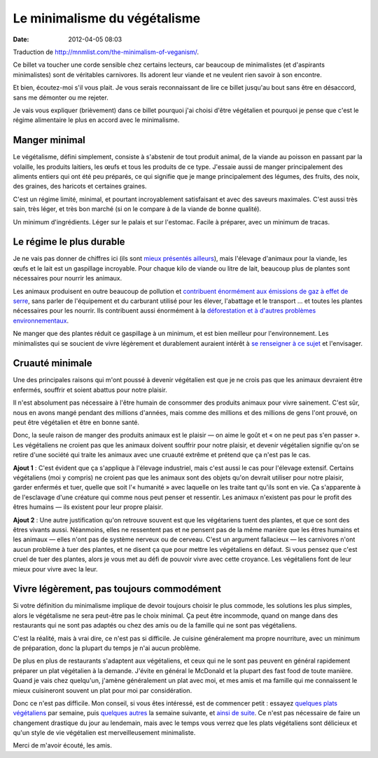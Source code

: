 Le minimalisme du végétalisme
#############################
:date: 2012-04-05 08:03

Traduction de http://mnmlist.com/the-minimalism-of-veganism/.

Ce billet va toucher une corde sensible chez certains lecteurs, car beaucoup de
minimalistes (et d'aspirants minimalistes) sont de véritables carnivores. Ils
adorent leur viande et ne veulent rien savoir à son encontre.

Et bien, écoutez-moi s'il vous plait. Je vous serais reconnaissant de lire ce
billet jusqu'au bout sans être en désaccord, sans me démonter ou me rejeter.

Je vais vous expliquer (brièvement) dans ce billet pourquoi j'ai choisi d'être
végétalien et pourquoi je pense que c'est le régime alimentaire le plus en
accord avec le minimalisme.


Manger minimal
~~~~~~~~~~~~~~

Le végétalisme, défini simplement, consiste à s'abstenir de tout produit
animal, de la viande au poisson en passant par la volaille, les produits
laitiers, les œufs et tous les produits de ce type. J'essaie aussi de manger
principalement des aliments entiers qui ont été peu préparés, ce qui signifie
que je mange principalement des légumes, des fruits, des noix, des graines, des
haricots et certaines graines.

C'est un régime limité, minimal, et pourtant incroyablement satisfaisant et
avec des saveurs maximales. C'est aussi très sain, très léger, et très bon
marché (si on le compare à de la viande de bonne qualité).

Un minimum d'ingrédients. Léger sur le palais et sur l'estomac. Facile à
préparer, avec un minimum de tracas.


Le régime le plus durable
~~~~~~~~~~~~~~~~~~~~~~~~~

Je ne vais pas donner de chiffres ici (ils sont `mieux
<http://www.vegansociety.com/References/Environment.aspx>`_ `présentés
<http://www.veganoutreach.org/whyvegan/environment.html>`_ `ailleurs
<http://www.enviroveggie.com/>`_), mais l'élevage d'animaux pour la viande, les
œufs et le lait est un gaspillage incroyable. Pour chaque kilo de viande ou
litre de lait, beaucoup plus de plantes sont nécessaires pour nourrir les
animaux.

Les animaux produisent en outre beaucoup de pollution et `contribuent
énormément aux émissions de gaz à effet de serre
<http://www.goveg.com/environment-globalWarming.asp>`_, sans parler de
l'équipement et du carburant utilisé pour les élever, l'abattage et le
transport … et toutes les plantes nécessaires pour les nourrir. Ils contribuent
aussi énormément à la `déforestation et à d'autres problèmes environnementaux
<http://www.mcspotlight.org/media/reports/beyond.html#3>`_.

Ne manger que des plantes réduit ce gaspillage à un minimum, et est bien
meilleur pour l'environnement. Les minimalistes qui se soucient de vivre
légèrement et durablement auraient intérêt à `se renseigner à ce sujet
<http://vegan.org/for-the-environment/>`_ et l'envisager.


Cruauté minimale
~~~~~~~~~~~~~~~~

Une des principales raisons qui m'ont poussé à devenir végétalien est que je
ne crois pas que les animaux devraient être enfermés, souffrir et soient
abattus pour notre plaisir.

Il n'est absolument pas nécessaire à l'être humain de consommer des produits
animaux pour vivre sainement. C'est sûr, nous en avons mangé pendant des
millions d'années, mais comme des millions et des millions de gens l'ont
prouvé, on peut être végétalien et être en bonne santé.

Donc, la seule raison de manger des produits animaux est le plaisir — on aime
le goût et « on ne peut pas s'en passer ». Les végétaliens ne croient pas que
les animaux doivent souffrir pour notre plaisir, et devenir végétalien signifie
qu'on se retire d'une société qui traite les animaux avec une cruauté extrême
et prétend que ça n'est pas le cas.

**Ajout 1** : C'est évident que ça s'applique à l'élevage industriel, mais
c'est aussi le cas pour l'élevage extensif. Certains végétaliens (moi y
compris) ne croient pas que les animaux sont des objets qu'on devrait utiliser
pour notre plaisir, garder enfermés et tuer, quelle que soit l'« humanité »
avec laquelle on les traite tant qu'ils sont en vie. Ça s'apparente à
de l'esclavage d'une créature qui comme nous peut penser et ressentir. Les
animaux n'existent pas pour le profit des êtres humains — ils existent pour
leur propre plaisir.

**Ajout 2** : Une autre justification qu'on retrouve souvent est que les
végétariens tuent des plantes, et que ce sont des êtres vivants aussi.
Néanmoins, elles ne ressentent pas et ne pensent pas de la même manière que les
êtres humains et les animaux — elles n'ont pas de système nerveux ou de
cerveau. C'est un argument fallacieux — les carnivores n'ont aucun problème à
tuer des plantes, et ne disent ça que pour mettre les végétaliens en défaut. Si
vous pensez que c'est cruel de tuer des plantes, alors je vous met au défi de
pouvoir vivre avec cette croyance. Les végétaliens font de leur mieux pour
vivre avec la leur.


Vivre légèrement, pas toujours commodément
~~~~~~~~~~~~~~~~~~~~~~~~~~~~~~~~~~~~~~~~~~

Si votre définition du minimalisme implique de devoir toujours choisir le plus
commode, les solutions les plus simples, alors le végétalisme ne sera peut-être
pas le choix minimal. Ça peut être incommode, quand on mange dans des
restaurants qui ne sont pas adaptés ou chez des amis ou de la famille qui ne
sont pas végétaliens.

C'est la réalité, mais à vrai dire, ce n'est pas si difficile. Je cuisine
généralement ma propre nourriture, avec un minimum de préparation, donc la
plupart du temps je n'ai aucun problème.

De plus en plus de restaurants s'adaptent aux végétaliens, et ceux qui ne le
sont pas peuvent en général rapidement préparer un plat végétalien à la
demande. J'évite en général le McDonald et la plupart des fast food de toute
manière. Quand je vais chez quelqu'un, j'amène généralement un plat avec moi,
et mes amis et ma famille qui me connaissent le mieux cuisineront souvent un
plat pour moi par considération.

Donc ce n'est pas difficile. Mon conseil, si vous êtes intéressé, est de
commencer petit : essayez `quelques plats
<http://zenhabits.posterous.com/leos-healthy-scrambled-tofu>`_ `végétaliens
<http://zenhabits.net/2007/03/recipe-best-soup-ever/>`_ par semaine, puis
`quelques autres
<http://zenhabits.net/2007/02/health-tip-try-eating-vegetarian/>`_ la semaine
suivante, et `ainsi de suite
<http://zenhabits.posterous.com/my-favorite-healthy-breakfast>`_. Ce n'est pas
nécessaire de faire un changement drastique du jour au lendemain, mais avec le
temps vous verrez que les plats végétaliens sont délicieux et qu'un style de
vie végétalien est merveilleusement minimaliste.

Merci de m'avoir écouté, les amis.
